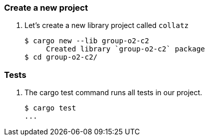 === Create a new project

. Let's create a new library project called `collatz`
+
[source,console]
----
$ cargo new --lib group-o2-c2
     Created library `group-o2-c2` package
$ cd group-o2-c2/
----

=== Tests

. The cargo test command runs all tests in our project.
+
[source,console]
----
$ cargo test
...
----
